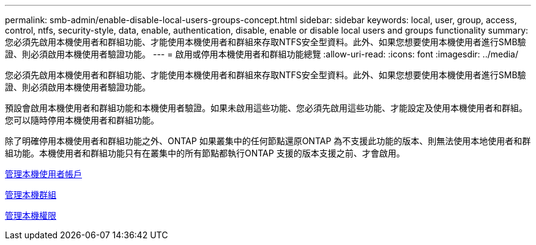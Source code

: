 ---
permalink: smb-admin/enable-disable-local-users-groups-concept.html 
sidebar: sidebar 
keywords: local, user, group, access, control, ntfs, security-style, data, enable, authentication, disable, enable or disable local users and groups functionality 
summary: 您必須先啟用本機使用者和群組功能、才能使用本機使用者和群組來存取NTFS安全型資料。此外、如果您想要使用本機使用者進行SMB驗證、則必須啟用本機使用者驗證功能。 
---
= 啟用或停用本機使用者和群組功能總覽
:allow-uri-read: 
:icons: font
:imagesdir: ../media/


[role="lead"]
您必須先啟用本機使用者和群組功能、才能使用本機使用者和群組來存取NTFS安全型資料。此外、如果您想要使用本機使用者進行SMB驗證、則必須啟用本機使用者驗證功能。

預設會啟用本機使用者和群組功能和本機使用者驗證。如果未啟用這些功能、您必須先啟用這些功能、才能設定及使用本機使用者和群組。您可以隨時停用本機使用者和群組功能。

除了明確停用本機使用者和群組功能之外、ONTAP 如果叢集中的任何節點還原ONTAP 為不支援此功能的版本、則無法使用本地使用者和群組功能。本機使用者和群組功能只有在叢集中的所有節點都執行ONTAP 支援的版本支援之前、才會啟用。

xref:manage-local-user-accounts-concept.adoc[管理本機使用者帳戶]

xref:manage-local-groups-concept.adoc[管理本機群組]

xref:manage-local-privileges-concept.adoc[管理本機權限]
